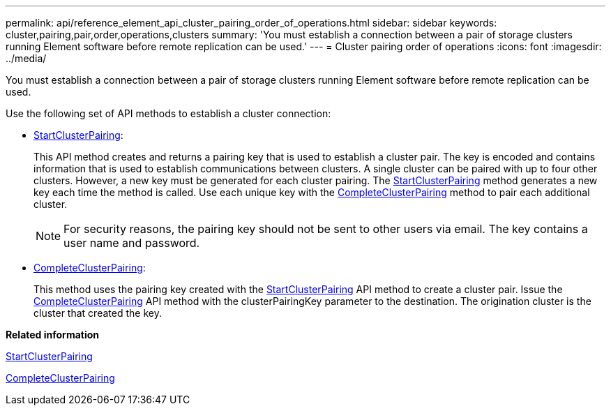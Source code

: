 ---
permalink: api/reference_element_api_cluster_pairing_order_of_operations.html
sidebar: sidebar
keywords: cluster,pairing,pair,order,operations,clusters
summary: 'You must establish a connection between a pair of storage clusters running Element software before remote replication can be used.'
---
= Cluster pairing order of operations
:icons: font
:imagesdir: ../media/

[.lead]
You must establish a connection between a pair of storage clusters running Element software before remote replication can be used.

Use the following set of API methods to establish a cluster connection:

* xref:reference_element_api_startclusterpairing.adoc[StartClusterPairing]:
+
This API method creates and returns a pairing key that is used to establish a cluster pair. The key is encoded and contains information that is used to establish communications between clusters. A single cluster can be paired with up to four other clusters. However, a new key must be generated for each cluster pairing. The xref:reference_element_api_startclusterpairing.adoc[StartClusterPairing] method generates a new key each time the method is called. Use each unique key with the xref:reference_element_api_completeclusterpairing.adoc[CompleteClusterPairing] method to pair each additional cluster.
+
NOTE: For security reasons, the pairing key should not be sent to other users via email. The key contains a user name and password.

* xref:reference_element_api_completeclusterpairing.adoc[CompleteClusterPairing]:
+
This method uses the pairing key created with the xref:reference_element_api_startclusterpairing.adoc[StartClusterPairing] API method to create a cluster pair. Issue the xref:reference_element_api_completeclusterpairing.adoc[CompleteClusterPairing] API method with the clusterPairingKey parameter to the destination. The origination cluster is the cluster that created the key.

*Related information*

xref:reference_element_api_startclusterpairing.adoc[StartClusterPairing]

xref:reference_element_api_completeclusterpairing.adoc[CompleteClusterPairing]
